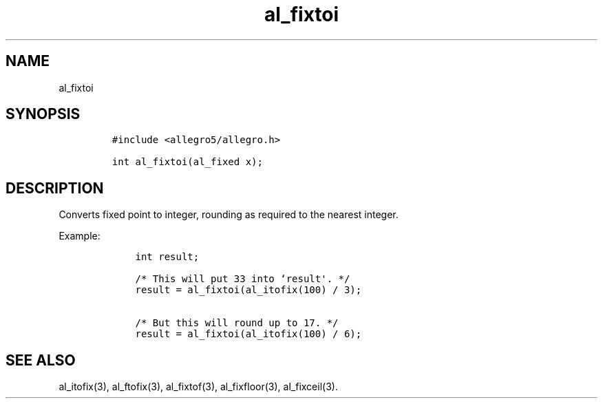 .TH al_fixtoi 3 "" "Allegro reference manual"
.SH NAME
.PP
al_fixtoi
.SH SYNOPSIS
.IP
.nf
\f[C]
#include\ <allegro5/allegro.h>

int\ al_fixtoi(al_fixed\ x);
\f[]
.fi
.SH DESCRIPTION
.PP
Converts fixed point to integer, rounding as required to the
nearest integer.
.PP
Example:
.IP
.nf
\f[C]
\ \ \ \ int\ result;

\ \ \ \ /*\ This\ will\ put\ 33\ into\ `result\[aq].\ */
\ \ \ \ result\ =\ al_fixtoi(al_itofix(100)\ /\ 3);

\ \ \ \ /*\ But\ this\ will\ round\ up\ to\ 17.\ */
\ \ \ \ result\ =\ al_fixtoi(al_itofix(100)\ /\ 6);
\f[]
.fi
.SH SEE ALSO
.PP
al_itofix(3), al_ftofix(3), al_fixtof(3), al_fixfloor(3),
al_fixceil(3).
